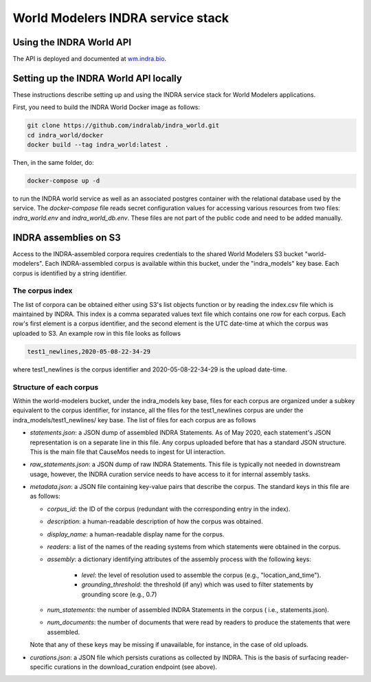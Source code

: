 World Modelers INDRA service stack
==================================

.. _wm-service-endpoints:

Using the INDRA World API
-------------------------
The API is deployed and documented at `wm.indra.bio <http://wm.indra.bio/>`_.

.. _wm-service-local-setup:

Setting up the INDRA World API locally
--------------------------------------
These instructions describe setting up and using the INDRA service stack
for World Modelers applications.

First, you need to build the INDRA World Docker image as follows:

.. code-block:: sh

    git clone https://github.com/indralab/indra_world.git
    cd indra_world/docker
    docker build --tag indra_world:latest .

Then, in the same folder, do:

.. code-block:: sh

    docker-compose up -d

to run the INDRA world service as well as an associated postgres container
with the relational database used by the service. The `docker-compose` file
reads secret configuration values for accessing various resources from two
files: `indra_world.env` and `indra_world_db.env`. These files are not part
of the public code and need to be added manually.

.. _wm-service-s3:

INDRA assemblies on S3
----------------------
Access to the INDRA-assembled corpora requires credentials to the shared
World Modelers S3 bucket "world-modelers". Each INDRA-assembled corpus is
available within this bucket, under the "indra_models" key base. Each corpus
is identified by a string identifier.

The corpus index
~~~~~~~~~~~~~~~~
The list of corpora can be obtained either using S3's list objects function
or by reading the index.csv file which is maintained by INDRA. This index
is a comma separated values text file which contains one row for each corpus.
Each row's first element is a corpus identifier, and the second element
is the UTC date-time at which the corpus was uploaded to S3. An example
row in this file looks as follows

.. code-block:: sh

    test1_newlines,2020-05-08-22-34-29

where test1_newlines is the corpus identifier and 2020-05-08-22-34-29 is the
upload date-time.

Structure of each corpus
~~~~~~~~~~~~~~~~~~~~~~~~
Within the world-modelers bucket, under the indra_models key base, files
for each corpus are organized under a subkey equivalent to the corpus
identifier, for instance, all the files for the test1_newlines corpus
are under the indra_models/test1_newlines/ key base. The list of files
for each corpus are as follows

- `statements.json`: a JSON dump of assembled INDRA Statements. As of May 2020,
  each statement's JSON representation is on a separate line in this file.
  Any corpus uploaded before that has a standard JSON structure. This is the
  main file that CauseMos needs to ingest for UI interaction.

- `raw_statements.json`: a JSON dump of raw INDRA Statements. This file is
  typically not needed in downstream usage, however, the INDRA curation
  service needs to have access to it for internal assembly tasks.

- `metadata.json`: a JSON file containing key-value pairs that describe the
  corpus. The standard keys in this file are as follows:

  - `corpus_id`: the ID of the corpus (redundant with the corresponding entry
    in the index).
  - `description`: a human-readable description of how the corpus was obtained.
  - `display_name`: a human-readable display name for the corpus.
  - `readers`: a list of the names of the reading systems from which
    statements were obtained in the corpus.
  - `assembly`: a dictionary identifying attributes of the assembly process with
    the following keys:

      - `level`: the level of resolution used to assemble the corpus
        (e.g., "location_and_time").
      - `grounding_threshold`: the threshold (if any) which was used to filter
        statements by grounding score (e.g., 0.7)

  - `num_statements`: the number of assembled INDRA Statements in the corpus (
    i.e., statements.json).
  - `num_documents`: the number of documents that were read by readers to
    produce the statements that were assembled.

  Note that any of these keys may be missing if unavailable, for instance,
  in the case of old uploads.

- `curations.json`: a JSON file which persists curations as collected by INDRA.
  This is the basis of surfacing reader-specific curations in the
  download_curation endpoint (see above).

